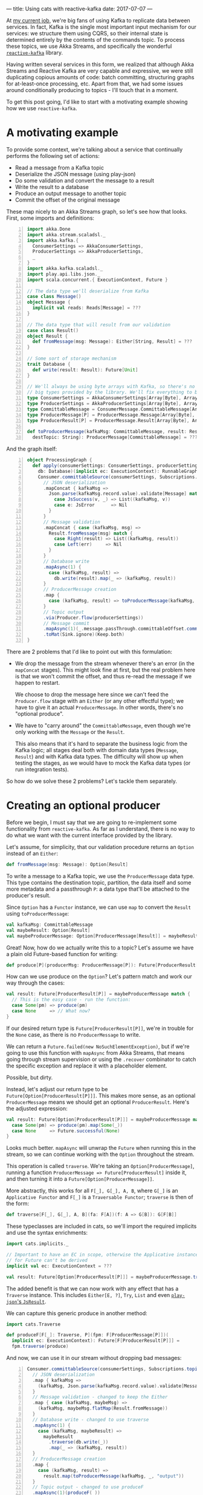---
title: Using cats with reactive-kafka
date: 2017-07-07
---

At [[https://bigpanda.io/][my current job]], we're big fans of using Kafka to replicate data between services.
In fact, Kafka is the single most important input mechanism for our services: we
structure them using CQRS, so their internal state is determined entirely by the
contents of the commands topic. To process these topics, we use Akka Streams,
and specifically the wonderful [[https://github.com/akka/reactive-kafka][~reactive-kafka~]] library.

Having written several services in this form, we realized that although Akka
Streams and Reactive Kafka are very capable and expressive, we were still
duplicating copious amounts of code: batch committing, structuring graphs for
at-least-once processing, etc. Apart from that, we had some issues around
conditionally producing to topics - I'll touch that in a moment.

To get this post going, I'd like to start with a motivating example showing how
we use ~reactive-kafka~.

* A motivating example

To provide some context, we're talking about a service that continually performs
the following set of actions:
- Read a message from a Kafka topic
- Deserialize the JSON message (using play-json)
- Do some validation and convert the message to a result
- Write the result to a database
- Produce an output message to another topic
- Commit the offset of the original message

These map nicely to an Akka Streams graph, so let's see how that looks. First,
some imports and definitions:

#+BEGIN_SRC scala -n
import akka.Done
import akka.stream.scaladsl._
import akka.kafka.{ 
  ConsumerSettings => AkkaConsumerSettings, 
  ProducerSettings => AkkaProducerSettings, 
  _ 
}
import akka.kafka.scaladsl._
import play.api.libs.json._
import scala.concurrent.{ ExecutionContext, Future }

// The data type we'll deserialize from Kafka
case class Message()
object Message {
  implicit val reads: Reads[Message] = ???
}

// The data type that will result from our validation
case class Result()
object Result {
  def fromMessage(msg: Message): Either[String, Result] = ???
}

// Some sort of storage mechanism
trait Database {
  def write(result: Result): Future[Unit]
}

// We'll always be using byte arrays with Kafka, so there's no point in carrying around the
// big types provided by the library. We'll fix everything to byte arrays.
type ConsumerSettings = AkkaConsumerSettings[Array[Byte], Array[Byte]]
type ProducerSettings = AkkaProducerSettings[Array[Byte], Array[Byte]]
type CommittableMessage = ConsumerMessage.CommittableMessage[Array[Byte], Array[Byte]]
type ProducerMessage[P] = ProducerMessage.Message[Array[Byte], Array[Byte], P]
type ProducerResult[P] = ProducerMessage.Result[Array[Byte], Array[Byte], P]

def toProducerMessage(kafkaMsg: CommittableMessage, result: Result, 
  destTopic: String): ProducerMessage[CommittableMessage] = ???
#+END_SRC

And the graph itself:

#+BEGIN_SRC scala -n
object ProcessingGraph {
  def apply(consumerSettings: ConsumerSettings, producerSettings: ProducerSettings,
    db: Database)(implicit ec: ExecutionContext): RunnableGraph[(Consumer.Control, Future[Done])] = 
    Consumer.committableSource(consumerSettings, Subscriptions.topics("input"))
      // JSON deserialization
      .mapConcat { kafkaMsg =>
        Json.parse(kafkaMsg.record.value).validate[Message] match {
          case JsSuccess(v, _) => List((kafkaMsg, v))
          case e: JsError      => Nil
        }
      }
      // Message validation
      .mapConcat { case (kafkaMsg, msg) => 
        Result.fromMessage(msg) match {
          case Right(result) => List((kafkaMsg, result))
          case Left(err)     => Nil
        }
      }
      // Database write
      .mapAsync(1) {
        case (kafkaMsg, result) => 
          db.write(result).map(_ => (kafkaMsg, result))
      }
      // ProducerMessage creation
      .map {
        case (kafkaMsg, result) => toProducerMessage(kafkaMsg, result, "output")
      }
      // Topic output
      .via(Producer.flow(producerSettings))
      // Message commit
      .mapAsync(1)(_.message.passThrough.committableOffset.commitScaladsl())
      .toMat(Sink.ignore)(Keep.both)
}
#+END_SRC

There are 2 problems that I'd like to point out with this formulation:
- We drop the message from the stream whenever there's an error (in the
  ~mapConcat~ stages). This might look fine at first, but the real problem
  here is that we won't commit the offset, and thus re-read the message
  if we happen to restart.

  We choose to drop the message here since we can't feed the ~Producer.flow~
  stage with an ~Either~ (or any other effectful type); we have to give it an
  actual ~ProducerMessage~. In other words, there's no "optional produce".

- We have to "carry around" the ~CommittableMessage~, even though we're only
  working with the ~Message~ or the ~Result~.

  This also means that it's hard to separate the business logic from the Kafka
  logic; all stages deal both with domain data types (~Message~, ~Result~) and
  with Kafka data types. The difficulty will show up when testing the stages,
  as we would have to mock the Kafka data types (or run integration tests).

So how do we solve these 2 problems? Let's tackle them separately.

* Creating an optional producer

Before we begin, I must say that we are going to re-implement some functionality
from =reactive-kafka=. As far as I understand, there is no way to do what we
want with the current interface provided by the library.

Let's assume, for simplicity, that our validation procedure returns an ~Option~
instead of an ~Either~:
#+BEGIN_SRC scala
def fromMessage(msg: Message): Option[Result]
#+END_SRC

To write a message to a Kafka topic, we use the ~ProducerMessage~ data type.
This type contains the destination topic, partition, the data itself and some
more metadata and a passthrough ~P~: a data type that'll be attached to the
producer's result.

Since ~Option~ has a ~Functor~ instance, we can use ~map~ to convert the
~Result~ using ~toProducerMessage~:

#+BEGIN_SRC scala
val kafkaMsg: CommittableMessage
val maybeResult: Option[Result]
val maybeProducerMessage: Option[ProducerMessage[Result]] = maybeResult.map(toProducerMessage(kafkaMsg, _))
#+END_SRC

Great! Now, how do we actually write this to a topic? Let's assume we have a
plain old Future-based function for writing:

#+BEGIN_SRC scala
def produce[P](producerMsg: ProducerMessage[P]): Future[ProducerResult[P]]
#+END_SRC

How can we use produce on the ~Option~? Let's pattern match and work our way
through the cases:
#+BEGIN_SRC scala
val result: Future[ProducerResult[P]] = maybeProducerMessage match {
  // This is the easy case - run the function:
  case Some(pm) => produce(pm)
  case None     => // What now?
}
#+END_SRC

If our desired return type is ~Future[ProducerResult[P]]~, we're in trouble for
the ~None~ case, as there is no ~ProducerMessage~ to write.

We can return a ~Future.failed(new NoSuchElementException)~, but if we're going
to use this function with ~mapAsync~ from Akka Streams, that means going through
stream supervision or using the ~.recover~ combinator to catch the specific
exception and replace it with a placeholder element.

Possible, but dirty.

Instead, let's adjust our return type to be ~Future[Option[ProducerResult[P]]]~.
This makes more sense, as an optional ~ProducerMessage~ means we should get
an optional ~ProducerResult~. Here's the adjusted expression:

#+BEGIN_SRC scala
val result: Future[Option[ProducerResult[P]]] = maybeProducerMessage match {
  case Some(pm) => produce(pm).map(Some(_))
  case None     => Future.successful(None)
}
#+END_SRC

Looks much better. ~mapAsync~ will unwrap the ~Future~ when running this in the
stream, so we can continue working with the ~Option~ throughout the stream. 

This operation is called ~traverse~. We're taking an ~Option[ProducerMessage]~,
running a function ~ProducerMessage => Future[ProducerResult]~ inside it, and
then turning it into a ~Future[Option[ProducerMessage]]~.

More abstractly, this works for all ~F[_], G[_], A, B~, where ~G[_]~ is an
~Applicative Functor~ and ~F[_]~ is a ~Traversable Functor~; ~traverse~ is then
of the form:
#+BEGIN_SRC scala
def traverse[F[_], G[_], A, B](fa: F[A])(f: A => G[B]): G[F[B]]
#+END_SRC

These typeclasses are included in cats, so we'll import the required implicits
and use the syntax enrichments:

#+BEGIN_SRC scala
import cats.implicits._

// Important to have an EC in scope, otherwise the Applicative instance 
// for Future can't be derived
implicit val ec: ExecutionContext = ???

val result: Future[Option[ProducerResult[P]]] = maybeProducerMessage.traverse(produce)
#+END_SRC

The added benefit is that we can now work with any effect that has a ~Traverse~
instance. This includes ~Either[E, ?]~, ~Try~, ~List~ and even
[[https://github.com/iravid/play-json-cats][~play-json~'s ~JsResult~]].

We can capture this generic produce in another method:
#+BEGIN_SRC scala
import cats.Traverse

def produceF[F[_]: Traverse, P](fpm: F[ProducerMessage[P]])(
  implicit ec: ExecutionContext): Future[F[ProducerResult[P]]] = 
  fpm.traverse(produce)
#+END_SRC

And now, we can use it in our stream without dropping bad messages:
#+BEGIN_SRC scala -n
Consumer.committableSource(consumerSettings, Subscriptions.topics("input"))
  // JSON deserialization
  .map { kafkaMsg =>
    (kafkaMsg, Json.parse(kafkaMsg.record.value).validate[Message].asEither)
  }
  // Message validation - changed to keep the Either
  .map { case (kafkaMsg, maybeMsg) => 
    (kafkaMsg, maybeMsg.flatMap(Result.fromMessage))  
  }
  // Database write - changed to use traverse
  .mapAsync(1) {
    case (kafkaMsg, maybeResult) => 
      maybeResult
        .traverse(db.write(_))
        .map(_ => (kafkaMsg, result))
  }
  // ProducerMessage creation
  .map {
    case (kafkaMsg, result) => 
      result.map(toProducerMessage(kafkaMsg, _, "output"))
  }
  // Topic output - changed to use produceF
  .mapAsync(1)(produceF(_))
  // Message commit - changed to use traverse (looks a bit noisier,
  // but this is just boilerplate added by the closures)
  .mapAsync(1) { maybeProducerResult =>
    maybeProducerResult.traverse { producerResult =>
      producerResult.message.passThrough.committableOffset.commitScaladsl()
    }
  }
  .toMat(Sink.ignore)(Keep.both)
#+END_SRC

Note the changes in the validation, database write, topic output and commit
stages.

For completeness, here's a version of ~produceF~, using the raw ~KafkaProducer~
from the ~kafka-clients~ package:
#+BEGIN_SRC scala -n
def produceF[F[_]: Traverse, T](producer: KafkaProducer, topicName: TopicName,
  message: F[ProducerMessage[T]])(implicit ec: ExecutionContext): Future[F[ProducerResult[T]]] =
  message traverse { t =>
    val promise = Promise[ProducerResult[T]]()

    producer.send(t.record,
      new Callback {
      @SuppressWarnings(Array("org.wartremover.warts.Null"))
      def onCompletion(recordMetadata: RecordMetadata, exception: Exception): Unit =
        if (exception != null)
          promise.failure(exception)
        else
          promise.success((recordMetadata, t.passThrough))
    })

    promise.future
  }
#+END_SRC

Here, ~ProducerResult[T]~ is a tuple of ~RecordMetadata~ and ~T~.

* Carrying around a context

We can now deal with the other problem - the boilerplate of carrying around the
original Kafka message.

To begin with, we can examine the data type we're working with -
~(CommittableMessage, Result)~. As only the second element is changing, we can
[[https://www.youtube.com/watch?v=BHjIl81HgfE][add a type parameter]] and see what we get:
#+BEGIN_SRC scala
type Message[T] = (CommittableMessage, T)
#+END_SRC

And where there are type parameters, there are (usually) functors, too:
#+BEGIN_SRC scala
val functor = new Functor[Message] {
  def map[T, U](fa: Message[T])(f: T => U): Message[U] = (fa._1, f(fa._2))
}
#+END_SRC

It turns out that =cats= has us covered, and helpfully provides a functor
instance for ~(T, ?)~:
#+BEGIN_SRC scala
import cats.implicits._
val ourMsg: Message[Result] = (kafkaMsg, result)
val mapped: Message[String] = ourMsg.map(_.toString)
#+END_SRC

Now, unless there's a monoid instance for the left side of the tuple, we can't
write an applicative or monad instance. But we *can* get a ~Traverse~ instance.
What does that mean?

#+BEGIN_SRC scala
val ourMsg: Message[Result] = (kafkaMsg, result)
val mappedFuture: Future[Message[String]] = ourMsg.traverse(r => Future(r.toString))
#+END_SRC

It means we can carry our context (remember, this is just a tuple of the Kafka
message and the value) into the future. Not very exciting, but given the fact
that traversable functors compose, we can rewrite our database writing stage
more succinctly.

We want to traverse two layers at once, given ~Message[F[A]]~ where ~F[_]~ has a
~Traverse~ instance as well. To make this clear to =scalac=, we need to use
~cats.data.Nested~, which wraps a value of type ~F[G[A]]~. For example, here's
how it works for ~Message[Either[String, Result]]~:
#+BEGIN_SRC scala
  // Database write - type annotations added for clarity
  .mapAsync(1) {
    msg: Message[Either[String, Result]] => // Reminder - (CommittableMessage, Either[String, Result])
   
      val result: Future[Message[Either[String, Result]]] = 
        Nested(msg).traverse(db.write(_)).map(_.value)
        
      result
  }
#+END_SRC

The ~traverse~ call did the following:
- descended into the ~Message~ functor
- descended into the ~Either~ functor
- applied the ~db.write~ function, resulting in a ~Message[Either[String, Future[Result]]]~ value
- and finally flipped the layers such that ~Future~ is on top: ~Future[Message[Either[String, Result]]]~.

We had to wrap and unwrap the ~Nested~ data type, which is unfortunate, but at
least that's tucked away nicely inside the stage. Trying to implicitly derive a
~Traverse[λ[ɑ => Message[F[ɑ]]]]~ does not work.

* Summary
  
In retrospect, I think this is a clear example of how constructs such as
functors and traversables show up in the most mundane code, and how the
surrounding infrastructure from ~cats~ can just make tons of boilerplate
disappear.

To close the post, here's how the graph looks like after the improvements:
#+BEGIN_SRC scala -n
Consumer.committableSource(consumerSettings, Subscriptions.topics("input"))
  // JSON deserialization
  .map { kafkaMsg =>
    (kafkaMsg, Json.parse(kafkaMsg.record.value).validate[Message].asEither)
  }
  // Message validation
  .map(_.map(_.flatMap(Result.fromMessage)))
  // Database write
  .mapAsync(1)(msg => Nested(msg).traverse(db.write(_)).map(_ => msg))
  // ProducerMessage creation
  .map { case (kafkaMsg, result) => 
    result.map(toProducerMessage(kafkaMsg, _, "output")
  }
  // Topic output
  .mapAsync(1)(produceF(_))
  // Message commit
  .mapAsync(1) { maybeProducerResult =>
    maybeProducerResult.traverse { producerResult =>
      producerResult.message.passThrough.committableOffset.commitScaladsl()
    }
  }
  .toMat(Sink.ignore)(Keep.both)
#+END_SRC

We still had to dismantle the ~Message~ at a few stages, but this can be solved
using more specialized stages for producing to topics, committing, etc.

Since this pattern of Akka Streams graphs with reactive-kafka is very common in
the services we write, we ended up packaging this in a wrapper library, along
with a typeclass mechanism for deserializing and serializing messages, some more
useful combinators and syntax enrichments to Akka Streams. These make the above
graph more declarative and clear.

This library is not published currently; ping me on Twitter (@itrvd) if there's
interest and we'll try and open-source it.

Thanks for reading!
